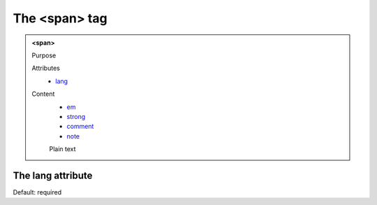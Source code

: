 ==============
The <span> tag
==============

.. admonition:: <span>
   
   Purpose

   Attributes
      - `lang <#the-lang-attribute>`__

   Content
      - `em <em.html>`__
      - `strong <strong.html>`__
      - `comment <comment.html>`__
      - `note <note.html>`__
      Plain text 

The lang attribute
------------------

Default: required
